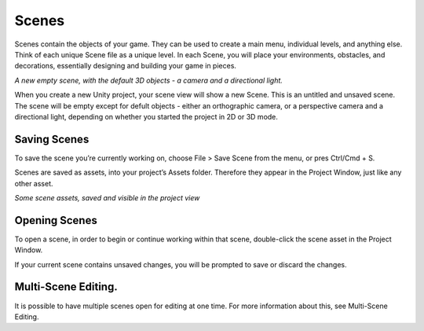 Scenes
====

Scenes contain the objects of your game. They can be used to create a main menu, individual levels, and anything else. Think of each unique Scene file as a unique level. In each Scene, you will place your environments, obstacles, and decorations, essentially designing and building your game in pieces.

.. image:: images/NewEmptyScene.png

*A new empty scene, with the default 3D objects - a camera and a directional light.*

When you create a new Unity project, your scene view will show a new Scene. This is an untitled and unsaved scene. The scene will be empty except for defult objects - either an orthographic camera, or a perspective camera and a directional light, depending on whether you started the project in 2D or 3D mode.

Saving Scenes
----

To save the scene you’re currently working on, choose File > Save Scene from the menu, or pres Ctrl/Cmd + S.

Scenes are saved as assets, into your project’s Assets folder. Therefore they appear in the Project Window, just like any other asset.

.. image:: images/SceneAssetsInProjectView.png

*Some scene assets, saved and visible in the project view*

Opening Scenes
----
To open a scene, in order to begin or continue working within that scene, double-click the scene asset in the Project Window.

If your current scene contains unsaved changes, you will be prompted to save or discard the changes.

Multi-Scene Editing.
----

It is possible to have multiple scenes open for editing at one time. For more information about this, see Multi-Scene Editing.
